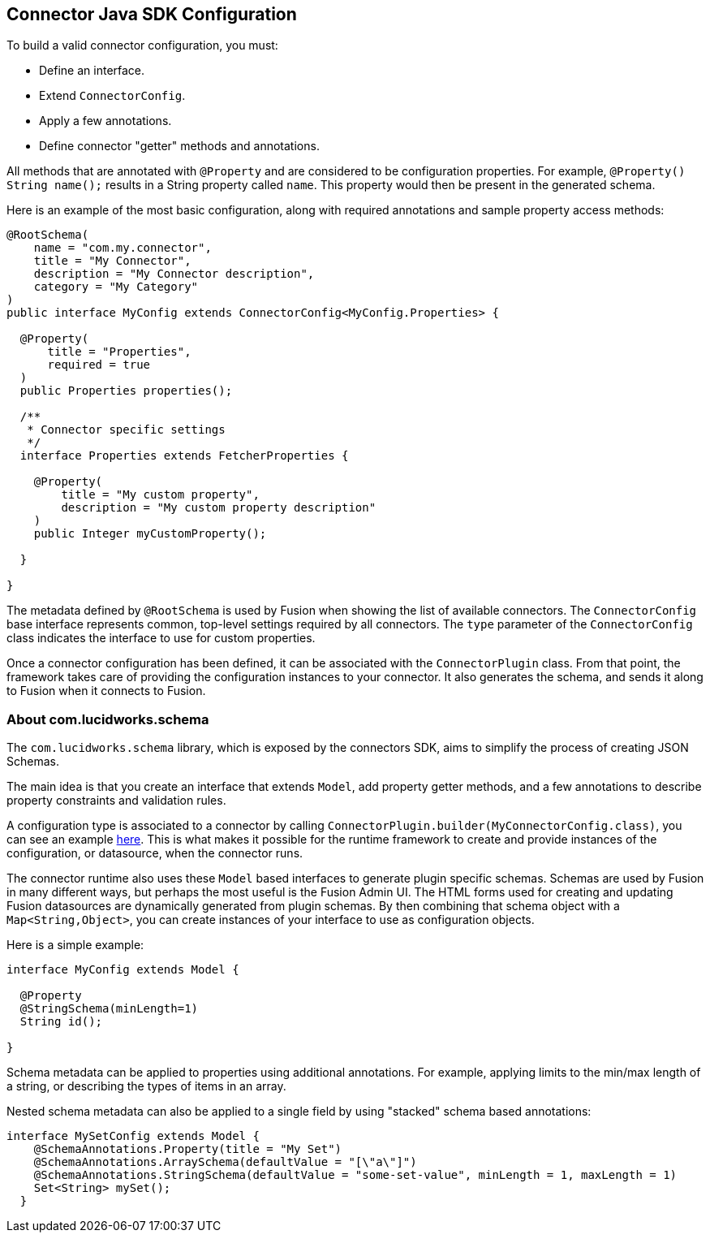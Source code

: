 == Connector Java SDK Configuration

To build a valid connector configuration, you must:

* Define an interface.
* Extend `ConnectorConfig`.
* Apply a few annotations.
* Define connector "getter" methods and annotations.

All methods that are annotated with `@Property` and are considered to be configuration properties.
For example, `@Property() String name();` results in a String property called `name`.
This property would then be present in the generated schema.

Here is an example of the most basic configuration, along with required annotations and sample property access methods:

```java
@RootSchema(
    name = "com.my.connector",
    title = "My Connector",
    description = "My Connector description",
    category = "My Category"
)
public interface MyConfig extends ConnectorConfig<MyConfig.Properties> {

  @Property(
      title = "Properties",
      required = true
  )
  public Properties properties();

  /**
   * Connector specific settings
   */
  interface Properties extends FetcherProperties {

    @Property(
        title = "My custom property",
        description = "My custom property description"
    )
    public Integer myCustomProperty();

  }

}

```

The metadata defined by `@RootSchema` is used by Fusion when showing the list of available connectors.
The `ConnectorConfig` base interface represents common, top-level settings required by all connectors.
The `type` parameter of the `ConnectorConfig` class indicates the interface to use for custom properties.

Once a connector configuration has been defined, it can be associated with the `ConnectorPlugin` class.
From that point, the framework takes care of providing the configuration instances to your connector.
It also generates the schema, and sends it along to Fusion when it connects to Fusion.

=== About com.lucidworks.schema
The `com.lucidworks.schema` library, which is exposed by the connectors SDK, aims to simplify the process of creating JSON Schemas.

The main idea is that you create an interface that extends `Model`, add property getter methods, and a few annotations to describe property constraints and validation rules.

A configuration type is associated to a connector by calling `ConnectorPlugin.builder(MyConnectorConfig.class)`, you can see an example link:java-sdk/connectors/random-connector/src/main/java/com/lucidworks/connector/plugins/random/RandomContentPlugin.java#L27[here]. This is what makes it possible for the runtime framework to create and provide instances of the configuration, or datasource, when the connector runs.

The connector runtime also uses these `Model` based interfaces to generate plugin specific schemas. Schemas are used by Fusion in many different ways, but perhaps the most useful is the Fusion Admin UI. The HTML forms used for creating and updating Fusion datasources are dynamically generated from plugin schemas.
By then combining that schema object with a `Map<String,Object>`, you can create instances of your interface to use as configuration objects.

Here is a simple example:

```java
interface MyConfig extends Model {

  @Property
  @StringSchema(minLength=1)
  String id();

}
```

Schema metadata can be applied to properties using additional annotations. For example, applying limits to the min/max length of a string, or describing the types of items in an array.

Nested schema metadata can also be applied to a single field by using "stacked" schema based annotations:

```java
interface MySetConfig extends Model {
    @SchemaAnnotations.Property(title = "My Set")
    @SchemaAnnotations.ArraySchema(defaultValue = "[\"a\"]")
    @SchemaAnnotations.StringSchema(defaultValue = "some-set-value", minLength = 1, maxLength = 1)
    Set<String> mySet();
  }
```
